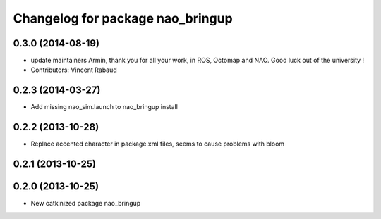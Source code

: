 ^^^^^^^^^^^^^^^^^^^^^^^^^^^^^^^^^
Changelog for package nao_bringup
^^^^^^^^^^^^^^^^^^^^^^^^^^^^^^^^^

0.3.0 (2014-08-19)
------------------
* update maintainers
  Armin, thank you for all your work, in ROS, Octomap and NAO.
  Good luck out of the university !
* Contributors: Vincent Rabaud

0.2.3 (2014-03-27)
------------------
* Add missing nao_sim.launch to nao_bringup install

0.2.2 (2013-10-28)
------------------
* Replace accented character in package.xml files, seems to cause
  problems with bloom

0.2.1 (2013-10-25)
------------------

0.2.0 (2013-10-25)
------------------
* New catkinized package nao_bringup

